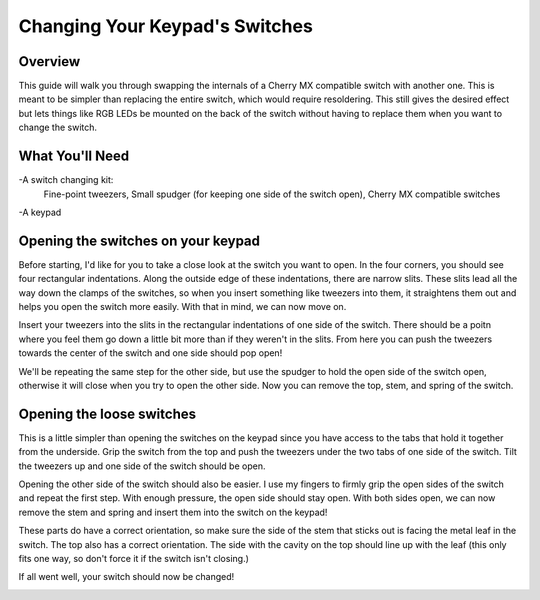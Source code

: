Changing Your Keypad's Switches
===============================

Overview
********
This guide will walk you through swapping the internals of a Cherry MX compatible switch with another one. This is meant to be simpler than replacing the entire switch, which would require resoldering. This still gives the desired effect but lets things like RGB LEDs be mounted on the back of the switch without having to replace them when you want to change the switch.


What You'll Need
****************

.. image:: http://thnikk.moe/img/switch/parts.png

-A switch changing kit:
  Fine-point tweezers, Small spudger (for keeping one side of the switch open), Cherry MX compatible switches

-A keypad

Opening the switches on your keypad
***********************************
Before starting, I'd like for you to take a close look at the switch you want to open. In the four corners, you should see four rectangular indentations. Along the outside edge of these indentations, there are narrow slits. These slits lead all the way down the clamps of the switches, so when you insert something like tweezers into them, it straightens them out and helps you open the switch more easily. With that in mind, we can now move on.

.. image:: http://thnikk.moe/img/switch/open.png

Insert your tweezers into the slits in the rectangular indentations of one side of the switch. There should be a poitn where you feel them go down a little bit more than if they weren't in the slits. From here you can push the tweezers towards the center of the switch and one side should pop open!

.. image:: http://thnikk.moe/img/switch/open2.png

We'll be repeating the same step for the other side, but use the spudger to hold the open side of the switch open, otherwise it will close when you try to open the other side. Now you can remove the top, stem, and spring of the switch.


Opening the loose switches
**************************
This is a little simpler than opening the switches on the keypad since you have access to the tabs that hold it together from the underside. Grip the switch from the top and push the tweezers under the two tabs of one side of the switch. Tilt the tweezers up and one side of the switch should be open.

.. image:: http://thnikk.moe/img/switch/open3.png

Opening the other side of the switch should also be easier. I use my fingers to firmly grip the open sides of the switch and repeat the first step. With enough pressure, the open side should stay open. With both sides open, we can now remove the stem and spring and insert them into the switch on the keypad!

These parts do have a correct orientation, so make sure the side of the stem that sticks out is facing the metal leaf in the switch. The top also has a correct orientation. The side with the cavity on the top should line up with the leaf (this only fits one way, so don't force it if the switch isn't closing.)

.. image:: http://thnikk.moe/img/switch/stemfit.png

If all went well, your switch should now be changed!

.. image:: http://thnikk.moe/img/switch/done.png
